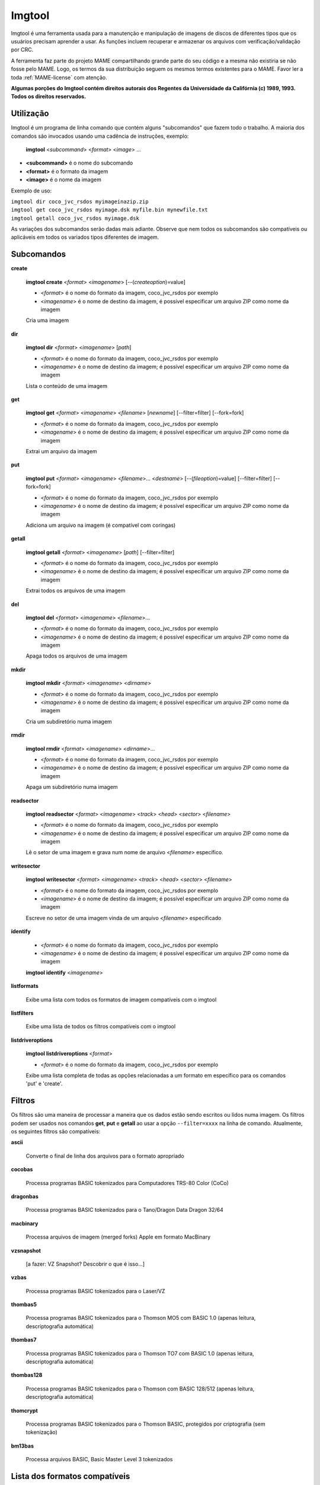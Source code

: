 .. raw:: latex

	\clearpage

Imgtool
=======


Imgtool é uma ferramenta usada para a manutenção e manipulação de
imagens de discos de diferentes tipos que os usuários precisam aprender
a usar. As funções incluem recuperar e armazenar os arquivos com
verificação/validação por CRC.

A ferramenta faz parte do projeto MAME compartilhando grande parte do
seu código e a mesma não existiria se não fosse pelo MAME.
Logo, os termos da sua distribuição seguem os mesmos termos existentes
para o MAME. Favor ler a toda :ref:`MAME-license` com atenção.

**Algumas porções do Imgtool contém direitos autorais dos Regentes da
Universidade da Califórnia (c) 1989, 1993.
Todos os direitos reservados.**

Utilização
----------

Imgtool é um programa de linha comando que contém alguns "subcomandos"
que fazem todo o trabalho. A maioria dos comandos são invocados usando
uma cadência de instruções, exemplo:

	**imgtool** <*subcommand*> <*format*> <*image*> ...

* **<subcommand>** é o nome do subcomando
* **<format>** é o formato da imagem
* **<image>** é o nome da imagem

Exemplo de uso:

|	``imgtool dir coco_jvc_rsdos myimageinazip.zip``
|	``imgtool get coco_jvc_rsdos myimage.dsk myfile.bin mynewfile.txt``
|	``imgtool getall coco_jvc_rsdos myimage.dsk``


As variações dos subcomandos serão dadas mais adiante. Observe que nem
todos os subcomandos são compatíveis ou aplicáveis em todos os
variados tipos diferentes de imagem.


Subcomandos
-----------

**create**

	**imgtool create** <*format*> <*imagename*> [--(*createoption*)=value]

	* <*format*> é o nome do formato da imagem, coco_jvc_rsdos por exemplo
	* <*imagename*> é o nome de destino da imagem, é possível especificar um arquivo ZIP como nome da imagem


	Cria uma imagem

**dir**

	**imgtool dir** <*format*> <*imagename*> [*path*]

	* <*format*> é o nome do formato da imagem, coco_jvc_rsdos por exemplo
	* <*imagename*> é o nome de destino da imagem; é possível especificar um arquivo ZIP como nome da imagem

	Lista o conteúdo de uma imagem

**get**

	**imgtool get** <*format*> <*imagename*> <*filename*> [*newname*] [--filter=filter] [--fork=fork]

	* <*format*> é o nome do formato da imagem, coco_jvc_rsdos por exemplo
	* <*imagename*> é o nome de destino da imagem; é possível especificar um arquivo ZIP como nome da imagem

	Extrai um arquivo da imagem

**put**

	**imgtool put** <*format*> <*imagename*> <*filename*>... <*destname*> [--(*fileoption*)=value] [--filter=filter] [--fork=fork]

	* <*format*> é o nome do formato da imagem, coco_jvc_rsdos por exemplo
	* <*imagename*> é o nome de destino da imagem; é possível especificar um arquivo ZIP como nome da imagem

	Adiciona um arquivo na imagem (é compatível com coringas)

**getall**

	**imgtool getall** <*format*> <*imagename*> [*path*] [--filter=filter]

	* <*format*> é o nome do formato da imagem, coco_jvc_rsdos por exemplo
	* <*imagename*> é o nome de destino da imagem; é possível especificar um arquivo ZIP como nome da imagem

	Extrai todos os arquivos de uma imagem

**del**

	**imgtool del** <*format*> <*imagename*> <*filename*>...

	* <*format*> é o nome do formato da imagem, coco_jvc_rsdos por exemplo
	* <*imagename*> é o nome de destino da imagem; é possível especificar um arquivo ZIP como nome da imagem

	Apaga todos os arquivos de uma imagem

**mkdir**

	**imgtool mkdir** <*format*> <*imagename*> <*dirname*>

	* <*format*> é o nome do formato da imagem, coco_jvc_rsdos por exemplo
	* <*imagename*> é o nome de destino da imagem; é possível especificar um arquivo ZIP como nome da imagem

	Cria um subdiretório numa imagem

**rmdir**

	**imgtool rmdir** <*format*> <*imagename*> <*dirname*>...

	* <*format*> é o nome do formato da imagem, coco_jvc_rsdos por exemplo
	* <*imagename*> é o nome de destino da imagem; é possível especificar um arquivo ZIP como nome da imagem

	Apaga um subdiretório numa imagem

**readsector**

	**imgtool readsector** <*format*> <*imagename*> <*track*> <*head*> <*sector*> <*filename*>

	* <*format*> é o nome do formato da imagem, coco_jvc_rsdos por exemplo
	* <*imagename*> é o nome de destino da imagem; é possível especificar um arquivo ZIP como nome da imagem

	Lê o setor de uma imagem e grava num nome de arquivo <*filename*> específico.

**writesector**

	**imgtool writesector** <*format*> <*imagename*> <*track*> <*head*> <*sector*> <*filename*>

	* <*format*> é o nome do formato da imagem, coco_jvc_rsdos por exemplo
	* <*imagename*> é o nome de destino da imagem; é possível especificar um arquivo ZIP como nome da imagem

	Escreve no setor de uma imagem vinda de um arquivo <*filename*> especificado

**identify**

	* <*format*> é o nome do formato da imagem, coco_jvc_rsdos por exemplo
	* <*imagename*> é o nome de destino da imagem; é possível especificar um arquivo ZIP como nome da imagem

	**imgtool identify** <*imagename*>

**listformats**

	Exibe uma lista com todos os formatos de imagem compatíveis com o imgtool

**listfilters**

	Exibe uma lista de todos os filtros compatíveis com o imgtool

**listdriveroptions**

	**imgtool listdriveroptions** <*format*>

	* <*format*> é o nome do formato da imagem, coco_jvc_rsdos por exemplo

	Exibe uma lista completa de todas as opções relacionadas a um formato em específico para os comandos 'put' e 'create'.


Filtros
-------

Os filtros são uma maneira de processar a maneira que os dados estão
sendo escritos ou lidos numa imagem. Os filtros podem ser usados nos
comandos **get**, **put** e **getall** ao usar a opção ``--filter=xxxx``
na linha de comando. Atualmente, os seguintes filtros são compatíveis:

**ascii**

	Converte o final de linha dos arquivos para o formato apropriado

**cocobas**

	Processa programas BASIC tokenizados para Computadores TRS-80 Color (CoCo)

**dragonbas**

	Processa programas BASIC tokenizados para o Tano/Dragon Data Dragon 32/64

**macbinary**

	Processa arquivos de imagem (merged forks) Apple em formato MacBinary 

**vzsnapshot**

	[a fazer: VZ Snapshot? Descobrir o que é isso...]

**vzbas**

	Processa programas BASIC tokenizados para o Laser/VZ

**thombas5**

	Processa programas BASIC tokenizados para o Thomson MO5 com BASIC 1.0 (apenas leitura, descriptografia automática)

**thombas7**

	Processa programas BASIC tokenizados para o Thomson TO7 com BASIC 1.0 (apenas leitura, descriptografia automática)

**thombas128**

	Processa programas BASIC tokenizados para o Thomson com BASIC 128/512 (apenas leitura, descriptografia automática)

**thomcrypt**

	Processa programas BASIC tokenizados para o Thomson BASIC, protegidos por criptografia (sem tokenização)

**bm13bas**

	Processa arquivos BASIC, Basic Master Level 3 tokenizados

Lista dos formatos compatíveis
------------------------------


Imagem de disquete do Amiga (formato OFS/FFS) - (*amiga_floppy*)
----------------------------------------------------------------


Opções específicas do driver para o módulo 'amiga_floppy':

Nenhuma opção específica da imagem

Opções específicas para a criação da imagem (utilizável com o comando 'create'):

.. O comando 'tabularcolumns' ajuda a manter a largura das tabelas nos
   formatos Latex e PDF, não muda em nada o formato HTML. O alinhamento
   destas tabelas estão configuradas como:
   'Esquerda' | 'Centro' | 'Esquerda'

.. tabularcolumns:: |L|C|L|

.. list-table:: amiga_floppy
   :header-rows: 1

   * - Opções
     - Valores permitidos
     - Descrição
   * - --density
     - dd/hd
     - Densidade
   * - --filesystem
     - ofs/ffs
     - Sistema de Arquivos
   * - --mode
     - none/intl/dirc
     - Opções do sistema de arquivos


Apple ][ imagem de disco DOS order (formato ProDOS) - (*apple2_do_prodos_525*)
------------------------------------------------------------------------------


Opções específicas do driver para o módulo 'apple2_do_prodos_525':

Nenhuma opção específica da imagem

Opções específicas para a criação da imagem (utilizável com o comando 'create'):

.. tabularcolumns:: |L|C|L|

.. list-table:: apple2_do_prodos_525
   :header-rows: 1

   * - Opções
     - Valores permitidos
     - Descrição
   * - --heads
     - 1
     - Cabeças
   * - --tracks
     - 35
     - Pistas
   * - --sectors
     - 16
     - Setores
   * - --sectorlength
     - 256
     - Bytes por setor
   * - --firstsectorid
     - 0
     - Primeiro setor


Apple ][ imagem de disco Nibble order (formato ProDOS) - (*apple2_nib_prodos_525*)
----------------------------------------------------------------------------------


Opções específicas do driver para o módulo 'apple2_nib_prodos_525':

Nenhuma opção específica da imagem

Opções específicas para a criação da imagem (utilizável com o comando 'create'):

.. tabularcolumns:: |L|C|L|

.. list-table:: apple2_nib_prodos_525
   :header-rows: 1

   * - Opções
     - Valores permitidos
     - Descrição
   * - --heads
     - 1
     - Cabeças
   * - --tracks
     - 35
     - Pistas
   * - --sectors
     - 16
     - Setores
   * - --sectorlength
     - 256
     - Bytes por setor
   * - --firstsectorid
     - 0
     - Primeiro setor


Apple ][ imagem de disco ProDOS order (formato ProDOS) - (*apple2_po_prodos_525*)
---------------------------------------------------------------------------------


Opções específicas do driver para o módulo 'apple2_po_prodos_525':

Nenhuma opção específica da imagem

Opções específicas para a criação da imagem (utilizável com o comando 'create'):

.. tabularcolumns:: |L|C|L|

.. list-table:: apple2_po_prodos_525
   :header-rows: 1

   * - Opções
     - Valores permitidos
     - Descrição
   * - --heads
     - 1
     - Cabeças
   * - --tracks
     - 35
     - Pistas
   * - --sectors
     - 16
     - Setores
   * - --sectorlength
     - 256
     - Bytes por Setor
   * - --firstsectorid
     - 0
     - Primeiro setor


Apple ][imagem de disco gs 2IMG (formato ProDOS) - (*apple35_2img_prodos_35*)
-----------------------------------------------------------------------------


Opções específicas do driver para o módulo 'apple35_2img_prodos_35':

Nenhuma opção específica da imagem

Opções específicas para a criação da imagem (utilizável com o comando 'create'):

.. tabularcolumns:: |L|C|L|

.. list-table:: apple35_2img_prodos_35
   :header-rows: 1

   * - Opções
     - Valores permitidos
     - Descrição
   * - --heads
     - 1-2
     - Cabeças
   * - --tracks
     - 80
     - Pistas
   * - --sectorlength
     - 512
     - Bytes por Setor
   * - --firstsectorid
     - 0
     - Primeiro setor


Imagem de disco para o Apple DiskCopy (Disquete Mac HFS) - (*apple35_dc_mac_hfs*)
---------------------------------------------------------------------------------


Opções específicas do driver para o módulo 'apple35_dc_mac_hfs':

Nenhuma opção específica da imagem

Opções específicas para a criação da imagem (utilizável com o comando 'create'):

.. tabularcolumns:: |L|C|L|

.. list-table:: apple35_dc_mac_hfs
   :header-rows: 1

   * - Opções
     - Valores permitidos
     - Descrição
   * - --heads
     - 1-2
     - Cabeças
   * - --tracks
     - 80
     - Pistas
   * - --sectorlength
     - 512
     - Bytes por Setor
   * - --firstsectorid
     - 0
     - Primeiro setor


Imagem de disco para o Apple DiskCopy (Disquete Mac MFS) - (*apple35_dc_mac_hfs*)
---------------------------------------------------------------------------------


Opções específicas do driver para o módulo 'apple35_dc_mac_mfs':

Nenhuma opção específica da imagem

Opções específicas para a criação da imagem (utilizável com o comando 'create'):

.. tabularcolumns:: |L|C|L|

.. list-table:: apple35_dc_mac_mfs
   :header-rows: 1

   * - Opções
     - Valores permitidos
     - Descrição
   * - --heads
     - 1-2
     - Cabeças
   * - --tracks
     - 80
     - Pistas
   * - --sectorlength
     - 512
     - Bytes por Setor
   * - --firstsectorid
     - 0
     - Primeiro setor


Imagem de disco para o Apple DiskCopy (formato ProDOS) - (*apple35_dc_prodos_35*)
----------------------------------------------------------------------------------


Opções específicas do driver para o módulo 'apple35_dc_prodos_35':

Nenhuma opção específica da imagem

Opções específicas para a criação da imagem (utilizável com o comando 'create'):

.. tabularcolumns:: |L|C|L|

.. list-table:: apple35_dc_prodos_35
   :header-rows: 1

   * - Opções
     - Valores permitidos
     - Descrição
   * - --heads
     - 1-2
     - Cabeças
   * - --tracks
     - 80
     - Pistas
   * - --sectorlength
     - 512
     - Bytes por Setor
   * - --firstsectorid
     - 0
     - Primeiro setor


Imagem de disco para o Apple raw 3.5' (Disquete Mac HFS) - (*apple35_raw_mac_hfs*)
----------------------------------------------------------------------------------


Opções específicas do driver para o módulo 'apple35_raw_mac_hfs':

Nenhuma opção específica da imagem

Opções específicas para a criação da imagem (utilizável com o comando 'create'):

.. tabularcolumns:: |L|C|L|

.. list-table:: apple35_raw_mac_hfs
   :header-rows: 1

   * - Opções
     - Valores permitidos
     - Descrição
   * - --heads
     - 1-2
     - Cabeças
   * - --tracks
     - 80
     - Pistas
   * - --sectorlength
     - 512
     - Bytes por Setor
   * - --firstsectorid
     - 0
     - Primeiro setor


Imagem de disco para o Apple raw 3.5' (Disquete Mac MFS) - (*apple35_raw_mac_mfs*)
----------------------------------------------------------------------------------


Opções específicas do driver para o módulo 'apple35_raw_mac_mfs':

Nenhuma opção específica da imagem

Opções específicas para a criação da imagem (utilizável com o comando 'create'):

.. tabularcolumns:: |L|C|L|

.. list-table:: apple35_raw_mac_mfs
   :header-rows: 1

   * - Opções
     - Valores permitidos
     - Descrição
   * - --heads
     - 1-2
     - Cabeças
   * - --tracks
     - 80
     - Pistas
   * - --sectorlength
     - 512
     - Bytes por Setor
   * - --firstsectorid
     - 0
     - Primeiro setor


Imagem de disco para o Apple raw 3.5' (formato ProDOS) - (*apple35_raw_prodos_35*)
----------------------------------------------------------------------------------


Opções específicas do driver para o módulo 'apple35_raw_prodos_35':

Nenhuma opção específica da imagem

Opções específicas para a criação da imagem (utilizável com o comando 'create'):

.. tabularcolumns:: |L|C|L|

.. list-table:: apple35_raw_prodos_35
   :header-rows: 1

   * - Opções
     - Valores permitidos
     - Descrição
   * - --heads
     - 1-2
     - Cabeças
   * - --tracks
     - 80
     - Pistas
   * - --sectorlength
     - 512
     - Bytes por Setor
   * - --firstsectorid
     - 0
     - Primeiro setor


Imagem de disco para o CoCo DMK (formato OS-9) - (*coco_dmk_os9*)
-----------------------------------------------------------------


Opções específicas do driver para o módulo 'coco_dmk_os9':

Nenhuma opção específica da imagem

Opções específicas para a criação da imagem (utilizável com o comando 'create'):

.. tabularcolumns:: |L|C|L|

.. list-table:: coco_dmk_os9
   :header-rows: 1

   * - Opções
     - Valores permitidos
     - Descrição
   * - --heads
     - 1-2
     - Cabeças
   * - --tracks
     - 35-255
     - Pistas
   * - --sectors
     - 1-18
     - Setores
   * - --sectorlength
     - 128/256/512/1024/2048/4096/8192
     - Bytes por Setor
   * - --interleave
     - 0-17
     - Intercalação
   * - --firstsectorid
     - 0-1
     - Primeiro setor

.. raw:: latex

	\clearpage

Imagem de disco para o CoCo DMK (formato RS-DOS) - (*coco_dmk_rsdos*)
---------------------------------------------------------------------


Opções específicas do driver para o módulo 'coco_dmk_rsdos':

Opções específicas para o arquivo (utilizável com o comando 'put')

.. tabularcolumns:: |L|C|L|

.. list-table:: coco_dmk_rsdos (put)
   :header-rows: 1

   * - Opções
     - Valores permitidos
     - Descrição
   * - --ftype
     - basic/data/binary/assembler
     - Tipo do arquivo
   * - --ascii
     - ascii/binary
     - Sinaliza como ASCII ou binário [#]_


Opções específicas para a criação da imagem (utilizável com o comando 'create'):

.. tabularcolumns:: |L|C|L|

.. list-table:: coco_dmk_rsdos (create)
   :header-rows: 1

   * - Opções
     - Valores permitidos
     - Descrição
   * - --heads
     - 1-2
     - Cabeças
   * - --tracks
     - 35-255
     - Pistas
   * - --sectors
     - 1-18
     - Setores
   * - --sectorlength
     - 128/256/512/1024/2048/4096/8192
     - Bytes por Setor
   * - --interleave
     - 0-17
     - Intercalação
   * - --firstsectorid
     - 0-1
     - Primeiro setor


Imagem de disco para o CoCo JVC (formato OS-9) - (*coco_jvc_os9*)
-----------------------------------------------------------------


Opções específicas do driver para o módulo 'coco_jvc_os9':

Nenhuma opção específica da imagem

Opções específicas para a criação da imagem (utilizável com o comando 'create'):

.. tabularcolumns:: |L|C|L|

.. list-table:: coco_jvc_os9
   :header-rows: 1

   * - Opções
     - Valores permitidos
     - Descrição
   * - --heads
     - 1-2
     - Cabeças
   * - --tracks
     - 35-255
     - Pistas
   * - --sectors
     - 1-255
     - Setores
   * - --sectorlength
     - 128/256/512/1024
     - Tamanho do setor
   * - --firstsectorid
     - 0-1
     - Primeiro setor


Imagem de disco para o CoCo JVC (formato RS-DOS) - (*coco_jvc_rsdos*)
---------------------------------------------------------------------


Opções específicas do driver para o módulo 'coco_jvc_rsdos':

Opções específicas para o arquivo (utilizável com o comando 'put')

.. tabularcolumns:: |L|C|L|

.. list-table:: coco_jvc_rsdos (put)
   :header-rows: 1

   * - Opções
     - Valores permitidos
     - Descrição
   * - --ftype
     - basic/data/binary/assembler
     - Tipo do arquivo
   * - --ascii
     - ascii/binary
     - Sinaliza como ASCII ou binário


Opções específicas para a criação da imagem (utilizável com o comando 'create'):

.. tabularcolumns:: |L|C|L|

.. list-table:: coco_jvc_rsdos (create)
   :header-rows: 1

   * - Opções
     - Valores permitidos
     - Descrição
   * - --heads
     - 1-2
     - Cabeças
   * - --tracks
     - 35-255
     - Pistas
   * - --sectors
     - 1-255
     - Setores
   * - --sectorlength
     - 128/256/512/1024
     - Tamanho do setor
   * - --firstsectorid
     - 0
     - Primeiro setor


Imagem de disco para o CoCo OS-9 (formato OS-9) - (*coco_os9_os9*)
------------------------------------------------------------------


Opções específicas do driver para o módulo 'coco_os9_os9':

Nenhuma opção específica da imagem

Opções específicas para a criação da imagem (utilizável com o comando 'create'):

.. tabularcolumns:: |L|C|L|

.. list-table:: coco_os9_os9
   :header-rows: 1

   * - Opções
     - Valores permitidos
     - Descrição
   * - --heads
     - 1-2
     - Cabeças
   * - --tracks
     - 35-255
     - Pistas
   * - --sectors
     - 1-255
     - Setores
   * - --sectorlength
     - 128/256/512/1024
     - Tamanho do setor
   * - --firstsectorid
     - 1
     - Primeiro setor


Imagem de disco para o CoCo VDK (formato OS-9) - (*coco_vdk_os9*)
-----------------------------------------------------------------


Opções específicas do driver para o módulo 'coco_vdk_os9':

Nenhuma opção específica da imagem

Opções específicas para a criação da imagem (utilizável com o comando 'create'):

.. tabularcolumns:: |L|C|L|

.. list-table:: coco_vdk_os9
   :header-rows: 1

   * - Opções
     - Valores permitidos
     - Descrição
   * - --heads
     - 1-2
     - Cabeças
   * - --tracks
     - 35-255
     - Pistas
   * - --sectors
     - 18
     - Setores
   * - --sectorlength
     - 256
     - Tamanho do setor
   * - --firstsectorid
     - 1
     - Primeiro setor


Imagem de disco para o CoCo VDK (formato RS-DOS) - (*coco_vdk_rsdos*)
---------------------------------------------------------------------


Opções específicas do driver para o módulo 'coco_vdk_rsdos':

Opções específicas para o arquivo (utilizável com o comando 'put')

.. tabularcolumns:: |L|C|L|

.. list-table:: coco_vdk_rsdos (put)
   :header-rows: 1

   * - Opções
     - Valores permitidos
     - Descrição
   * - --ftype
     - basic/data/binary/assembler
     - Tipo do arquivo
   * - --ascii
     - ascii/binary
     - Sinaliza como ASCII ou binário


Opções específicas para a criação da imagem (utilizável com o comando 'create'):

.. tabularcolumns:: |L|C|L|

.. list-table:: coco_vdk_rsdos (create)
   :header-rows: 1

   * - Opções
     - Valores permitidos
     - Descrição
   * - --heads
     - 1-2
     - Cabeças
   * - --tracks
     - 35-255
     - Pistas
   * - --sectors
     - 18
     - Setores
   * - --sectorlength
     - 256
     - Tamanho do setor
   * - --firstsectorid
     - 1
     - Primeiro setor


Imagem de disquete para o Concept - (*concept*)
-----------------------------------------------


Opções específicas do driver para o módulo 'concept':

Nenhuma opção específica da imagem

Nenhuma opção específica para a criação da imagem


Imagem de disquete para o CopyQM (formato Basic Master Level 3) - (*cqm_bml3*)
-------------------------------------------------------------------------------


Opções específicas do driver para o módulo 'cqm_bml3':

Opções específicas para o arquivo (utilizável com o comando 'put')

.. tabularcolumns:: |L|C|L|

.. list-table:: cqm_bml3
   :header-rows: 1

   * - Opções
     - Valores permitidos
     - Descrição
   * - --ftype
     - basic/data/binary/assembler
     - Tipo do arquivo
   * - --ascii
     - ascii/binary
     - Sinaliza como ASCII ou binário

Nenhuma opção específica para a criação da imagem


Imagem de disquete para o CopyQM (formato FAT) - (*cqm_fat*)
------------------------------------------------------------


Opções específicas do driver para o módulo 'cqm_fat':

Nenhuma opção específica da imagem

Nenhuma opção específica para a criação da imagem


Imagem de disquete para o CopyQM (Mac HFS Floppy) - (*cqm_mac_hfs*)
-------------------------------------------------------------------


Opções específicas do driver para o módulo 'cqm_mac_hfs':

Nenhuma opção específica da imagem

Nenhuma opção específica para a criação da imagem


Imagem de disquete para o CopyQM (Disquete Mac MFS) - (*cqm_mac_mfs*)
---------------------------------------------------------------------


Opções específicas do driver para o módulo 'cqm_mac_mfs':

Nenhuma opção específica da imagem

Nenhuma opção específica para a criação da imagem


Imagem de disquete para o CopyQM (formato OS-9) - (*cqm_os9*)
-------------------------------------------------------------


Opções específicas do driver para o módulo 'cqm_os9':

Nenhuma opção específica da imagem

Nenhuma opção específica para a criação da imagem


Imagem de disquete para o CopyQM (formato ProDOS) - (*cqm_prodos_35*)
---------------------------------------------------------------------


Opções específicas do driver para o módulo 'cqm_prodos_35':

Nenhuma opção específica da imagem

Nenhuma opção específica para a criação da imagem


Imagem de disquete para o CopyQM (formato ProDOS) - (*cqm_prodos_525*)
----------------------------------------------------------------------


Opções específicas do driver para o módulo 'cqm_prodos_525':

Nenhuma opção específica da imagem

Nenhuma opção específica para a criação da imagem


Imagem de disquete para o CopyQM (formato RS-DOS) - (*cqm_rsdos*)
-----------------------------------------------------------------


Opções específicas do driver para o módulo 'cqm_rsdos':

Opções específicas para o arquivo (utilizável com o comando 'put')

.. tabularcolumns:: |L|C|L|

.. list-table:: cqm_rsdos
   :header-rows: 1

   * - Opções
     - Valores permitidos
     - Descrição
   * - --ftype
     - basic/data/binary/assembler
     - Tipo do arquivo
   * - --ascii
     - ascii/binary
     - Sinaliza como ASCII ou binário

Nenhuma opção específica para a criação da imagem


Imagem de disquete para o CopyQM (formato VZ-DOS) - (*cqm_vzdos*)
-----------------------------------------------------------------


Opções específicas do driver para o módulo 'cqm_vzdos':

Opções específicas para o arquivo (utilizável com o comando 'put')

.. tabularcolumns:: |L|C|L|

.. list-table:: cqm_vzdos
   :header-rows: 1

   * - Opções
     - Valores permitidos
     - Descrição
   * - --ftype
     - basic/binary/data
     - Tipo do arquivo
   * - --ascii
     - intern/extern
     - Nome do arquivo

Nenhuma opção específica para a criação da imagem


Sistema de arquivos para o Cybiko Classic - (*cybiko*)
------------------------------------------------------


Opções específicas do driver para o módulo 'cybiko':

Nenhuma opção específica da imagem

Opções específicas para a criação da imagem (utilizável com o comando 'create'):

.. Ajustado para não quebrar o layout.

.. tabularcolumns:: |C|C|C|

.. list-table:: cybiko
   :header-rows: 1

   * - Opções
     - Valores permitidos
     - Descrição
   * - --flash
     - AT45DB041/AT45DB081/AT45DB161
     - Modelo da memória flash


Sistema de arquivos para o Cybiko Xtreme - (*cybikoxt*)
-------------------------------------------------------


Opções específicas do driver para o módulo 'cybikoxt':

Nenhuma opção específica da imagem

Nenhuma opção específica para a criação da imagem


Imagem de disquete para o D88 (formato Basic Master Level 3) - (*d88_bml3*)
---------------------------------------------------------------------------

Opções específicas do driver para o módulo 'd88_bml3':

Opções específicas para o arquivo (utilizável com o comando 'put')

.. tabularcolumns:: |L|C|L|

.. list-table:: d88_bml3
   :header-rows: 1

   * - Opções
     - Valores permitidos
     - Descrição
   * - --ftype
     - basic/data/binary/assembler
     - Tipo do arquivo
   * - --ascii
     - ascii/binary
     - Sinaliza como ASCII ou binário

Nenhuma opção específica para a criação da imagem


Imagem de disquete para o D88 (formato FAT) - (*d88_fat*)
---------------------------------------------------------


Opções específicas do driver para o módulo 'd88_fat':

Nenhuma opção específica da imagem

Nenhuma opção específica para a criação da imagem


Imagem de disquete para o D88 (Disquete Mac HFS) - (*d88_mac_hfs*)
------------------------------------------------------------------


Opções específicas do driver para o módulo 'd88_mac_hfs':

Nenhuma opção específica da imagem

Nenhuma opção específica para a criação da imagem


Imagem de disquete para o D88 (Disquete Mac MFS) - (*d88_mac_mfs*)
------------------------------------------------------------------


Opções específicas do driver para o módulo 'd88_mac_mfs':

Nenhuma opção específica da imagem

Nenhuma opção específica para a criação da imagem


Imagem de disquete para o D88 (formato OS-9) - (*d88_os9*)
----------------------------------------------------------


Opções específicas do driver para o módulo 'd88_os9':

Nenhuma opção específica da imagem

Nenhuma opção específica para a criação da imagem


Imagem de disquete para o D88 (formato OS-9) - (*d88_os9*)
----------------------------------------------------------


Opções específicas do driver para o módulo 'd88_prodos_35':

Nenhuma opção específica da imagem

Nenhuma opção específica para a criação da imagem


Imagem de disquete para o D88 (formato ProDOS) - (*d88_prodos_525*)
-------------------------------------------------------------------


Opções específicas do driver para o módulo 'd88_prodos_525':

Nenhuma opção específica da imagem

Nenhuma opção específica para a criação da imagem


Imagem de disquete para o D88 (formato RS-DOS) - (*d88_rsdos*)
--------------------------------------------------------------


Opções específicas do driver para o módulo 'd88_rsdos':

Opções específicas para o arquivo (utilizável com o comando 'put')

.. tabularcolumns:: |L|C|L|

.. list-table:: d88_rsdos
   :header-rows: 1

   * - Opções
     - Valores permitidos
     - Descrição
   * - --ftype
     - basic/data/binary/assembler
     - Tipo do arquivo
   * - --ascii
     - ascii/binary
     - Sinaliza como ASCII ou binário

Nenhuma opção específica para a criação da imagem


Imagem de disquete para o D88 (formato VZ-DOS) - (*d88_vzdos*)
--------------------------------------------------------------


Opções específicas do driver para o módulo 'd88_vzdos':

Opções específicas para o arquivo (utilizável com o comando 'put')

.. tabularcolumns:: |L|C|L|

.. list-table:: d88_vzdos
   :header-rows: 1

   * - Opções
     - Valores permitidos
     - Descrição
   * - --ftype
     - basic/binary/data
     - Tipo do arquivo
   * - --ascii
     - intern/extern
     - Nome do arquivo

Nenhuma opção específica para a criação da imagem


Imagem de disquete para o DSK (formato Basic Master Level 3) - (*dsk_bml3*)
---------------------------------------------------------------------------


Opções específicas do driver para o módulo 'dsk_bml3':

Opções específicas para o arquivo (utilizável com o comando 'put')

.. tabularcolumns:: |L|C|L|

.. list-table:: dsk_bml3
   :header-rows: 1

   * - Opções
     - Valores permitidos
     - Descrição
   * - --ftype
     - basic/data/binary/assembler
     - Tipo do arquivo
   * - --ascii
     - ascii/binary
     - Sinaliza como ASCII ou binário

Nenhuma opção específica para a criação da imagem


Imagem de disquete para o DSK (formato FAT) - (*dsk_fat*)
---------------------------------------------------------


Opções específicas do driver para o módulo 'dsk_fat':

Nenhuma opção específica da imagem

Nenhuma opção específica para a criação da imagem


Imagem de disquete para o DSK (disquete Mac HFS) - (*dsk_mac_hfs*)
------------------------------------------------------------------


Opções específicas do driver para o módulo 'dsk_mac_hfs':

Nenhuma opção específica da imagem

Nenhuma opção específica para a criação da imagem


Imagem de disquete DSK (Disquete Mac MFS) - (*dsk_mac_mfs*)
-----------------------------------------------------------


Opções específicas do driver para o módulo 'dsk_mac_mfs':

Nenhuma opção específica da imagem

Nenhuma opção específica para a criação da imagem


Imagem de disquete para o DSK (formato OS-9) - (*dsk_os9*)
----------------------------------------------------------


Opções específicas do driver para o módulo 'dsk_os9':

Nenhuma opção específica da imagem

Nenhuma opção específica para a criação da imagem


Imagem de disquete para o DSK (formato ProDOS) - (*dsk_prodos_35*)
------------------------------------------------------------------


Opções específicas do driver para o módulo 'dsk_prodos_35':

Nenhuma opção específica da imagem

Nenhuma opção específica para a criação da imagem


Imagem de disquete para o DSK (formato ProDOS) - (*dsk_prodos_525*)
-------------------------------------------------------------------


Opções específicas do driver para o módulo 'dsk_prodos_525':

Nenhuma opção específica da imagem

Nenhuma opção específica para a criação da imagem


Imagem de disquete para o DSK (formato RS-DOS) - (*dsk_rsdos*)
--------------------------------------------------------------


Opções específicas do driver para o módulo 'dsk_rsdos':

Opções específicas para o arquivo (utilizável com o comando 'put')

.. tabularcolumns:: |L|C|L|

.. list-table:: dsk_rsdos
   :header-rows: 1

   * - Opções
     - Valores permitidos
     - Descrição
   * - --ftype
     - basic/data/binary/assembler
     - Tipo do arquivo
   * - --ascii
     - ascii/binary
     - Sinaliza como ASCII ou binário

Nenhuma opção específica para a criação da imagem


Imagem de disquete para o DSK (formato VZ-DOS) - (*dsk_vzdos*)
--------------------------------------------------------------


Opções específicas do driver para o módulo 'dsk_vzdos':

Opções específicas para o arquivo (utilizável com o comando 'put')

.. tabularcolumns:: |L|C|L|

.. list-table:: cqm_vzdos
   :header-rows: 1

   * - Opções
     - Valores permitidos
     - Descrição
   * - --ftype
     - basic/binary/data
     - Tipo do arquivo
   * - --ascii
     - intern/extern
     - Nome do arquivo

Nenhuma opção específica para a criação da imagem


Imagem de Disco Formatado (formato Basic Master Level 3) - (*fdi_bml3*)
-----------------------------------------------------------------------


Opções específicas do driver para o módulo 'fdi_bml3':

Opções específicas para o arquivo (utilizável com o comando 'put')

.. tabularcolumns:: |L|C|L|

.. list-table:: fdi_bml3
   :header-rows: 1

   * - Opções
     - Valores permitidos
     - Descrição
   * - --ftype
     - basic/data/binary/assembler
     - Tipo do arquivo
   * - --ascii
     - ascii/binary
     - Sinaliza como ASCII ou binário

Nenhuma opção específica para a criação da imagem


Imagem de Disco Formatado (formato FAT) - (*fdi_fat*)
-----------------------------------------------------


Opções específicas do driver para o módulo 'fdi_fat':

Nenhuma opção específica da imagem

Nenhuma opção específica para a criação da imagem


Imagem de Disco Formatado (Disquete Mac HFS) - (*fdi_mac_hfs*)
--------------------------------------------------------------


Opções específicas do driver para o módulo 'fdi_mac_hfs':

Nenhuma opção específica da imagem

Nenhuma opção específica para a criação da imagem


Imagem de Disco Formatado (Disquete Mac MFS) - (*fdi_mac_mfs*)
--------------------------------------------------------------


Opções específicas do driver para o módulo 'fdi_mac_mfs':

Nenhuma opção específica da imagem

Nenhuma opção específica para a criação da imagem


Imagem de Disco Formatado (formato OS-9) - (*fdi_os9*)
------------------------------------------------------


Opções específicas do driver para o módulo 'fdi_os9':

Nenhuma opção específica da imagem

Nenhuma opção específica para a criação da imagem


Imagem de Disco Formatado (formato ProDOS) - (*fdi_prodos_35*)
--------------------------------------------------------------


Opções específicas do driver para o módulo 'fdi_prodos_35':

Nenhuma opção específica da imagem

Nenhuma opção específica para a criação da imagem


Imagem de Disco Formatado (formato ProDOS) - (*fdi_prodos_525*)
---------------------------------------------------------------


Opções específicas do driver para o módulo 'fdi_prodos_525':

Nenhuma opção específica da imagem

Nenhuma opção específica para a criação da imagem


Imagem de Disco Formatado (formato RS-DOS) - (*fdi_rsdos*)
----------------------------------------------------------


Opções específicas do driver para o módulo 'fdi_rsdos':

Opções específicas para o arquivo (utilizável com o comando 'put')

.. tabularcolumns:: |L|C|L|

.. list-table:: fdi_rsdos
   :header-rows: 1

   * - Opções
     - Valores permitidos
     - Descrição
   * - --ftype
     - basic/data/binary/assembler
     - Tipo do arquivo
   * - --ascii
     - ascii/binary
     - Sinaliza como ASCII ou binário

Nenhuma opção específica para a criação da imagem


Imagem de Disco Formatado (formato VZ-DOS) - (*fdi_vzdos*)
----------------------------------------------------------


Opções específicas do driver para o módulo 'fdi_vzdos':

Opções específicas para o arquivo (utilizável com o comando 'put')

.. tabularcolumns:: |L|C|L|

.. list-table:: fdi_vzdos
   :header-rows: 1

   * - Opções
     - Valores permitidos
     - Descrição
   * - --ftype
     - basic/binary/data
     - Tipo do arquivo
   * - --ascii
     - intern/extern
     - Nome do arquivo

Nenhuma opção específica para a criação da imagem


Cartão de memória para o HP48 SX/GX - (*hp48*)
----------------------------------------------


Opções específicas do driver para o módulo 'hp48':

Nenhuma opção específica da imagem

Opções específicas para a criação da imagem (utilizável com o comando 'create'):

.. Ajustado para não quebrar o layout.

.. tabularcolumns:: |C|C|C|

.. list-table:: hp48
   :header-rows: 1

   * - Opções
     - Valores permitidos
     - Descrição
   * - --flash
     - AT45DB041/AT45DB081/AT45DB161
     - Modelo da memória flash

Imagem de disquete IMD (formato Basic Master Level 3) - (*imd_bml3*)
--------------------------------------------------------------------


Opções específicas do driver para o módulo 'imd_bml3':

Opções específicas para o arquivo (utilizável com o comando 'put')

.. tabularcolumns:: |L|C|L|

.. list-table:: imd_bml3
   :header-rows: 1

   * - Opções
     - Valores permitidos
     - Descrição
   * - --ftype
     - basic/data/binary/assembler
     - Tipo do arquivo
   * - --ascii
     - ascii/binary
     - Sinaliza como ASCII ou binário

Nenhuma opção específica para a criação da imagem


Imagem de disquete IMD (formato FAT) - (*imd_fat*)
--------------------------------------------------


Opções específicas do driver para o módulo 'imd_fat':

Nenhuma opção específica da imagem

Nenhuma opção específica para a criação da imagem


Imagem de disquete IMD (disquete Mac HFS) - (*imd_mac_hfs*)
-----------------------------------------------------------


Opções específicas do driver para o módulo 'imd_mac_hfs':

Nenhuma opção específica da imagem

Nenhuma opção específica para a criação da imagem


Imagem de disquete IMD (Disquete Mac MFS) - (*imd_mac_mfs*)
------------------------------------------------------------


Opções específicas do driver para o módulo 'imd_mac_mfs':

Nenhuma opção específica da imagem

Nenhuma opção específica para a criação da imagem


Imagem de disquete IMD (formato OS-9) - (*imd_os9*)
---------------------------------------------------


Opções específicas do driver para o módulo 'imd_os9':

Nenhuma opção específica da imagem

Nenhuma opção específica para a criação da imagem


Imagem de disquete IMD (formato ProDOS) - (*imd_prodos_35*)
-----------------------------------------------------------


Opções específicas do driver para o módulo 'imd_prodos_35':

Nenhuma opção específica da imagem

Nenhuma opção específica para a criação da imagem


Imagem de disquete IMD (formato ProDOS) - (*imd_prodos_525*)
------------------------------------------------------------


Opções específicas do driver para o módulo 'imd_prodos_525':

Nenhuma opção específica da imagem

Nenhuma opção específica para a criação da imagem


Imagem de disquete IMD (formato RS-DOS) - (*imd_rsdos*)
-------------------------------------------------------


Opções específicas do driver para o módulo 'imd_rsdos':

Opções específicas para o arquivo (utilizável com o comando 'put')

.. tabularcolumns:: |L|C|L|

.. list-table:: imd_rsdos
   :header-rows: 1

   * - Opções
     - Valores permitidos
     - Descrição
   * - --ftype
     - basic/data/binary/assembler
     - Tipo do arquivo
   * - --ascii
     - ascii/binary
     - Sinaliza como ASCII ou binário

Nenhuma opção específica para a criação da imagem


Imagem de disquete IMD (formato VZ-DOS) - (*imd_vzdos*)
-------------------------------------------------------


Opções específicas do driver para o módulo 'imd_vzdos':

Opções específicas para o arquivo (utilizável com o comando 'put')

.. tabularcolumns:: |L|C|L|

.. list-table:: imd_vzdos
   :header-rows: 1

   * - Opções
     - Valores permitidos
     - Descrição
   * - --ftype
     - basic/binary/data
     - Tipo do arquivo
   * - --ascii
     - intern/extern
     - Nome do arquivo

Nenhuma opção específica para a criação da imagem


Imagem de disco rígido para o  MESS - (*mess_hd*)
-------------------------------------------------


Opções específicas do driver para o módulo 'mess_hd':

Nenhuma opção específica da imagem

Opções específicas para a criação da imagem (utilizável com o comando 'create'):

.. list-table:: mess_hd
   :widths: 20 28 20
   :header-rows: 1

   * - Opções
     - Valores permitidos
     - Descrição
   * - --blocksize
     - 1-2048
     - Tamanho do Bloco
   * - --cylinders
     - 1-65536
     - Cilindros
   * - --heads
     - 1-64
     - Cabeças
   * - --sectors
     - 1-4096
     - Setores
   * - --seclen
     - | 128/256/512/1024/2048/4096
       | 8192/16384/32768/65536
     - Tamanho do setor


Disquete para o TI99 (formato PC99) - (*pc99fm*)
------------------------------------------------


Opções específicas do driver para o módulo 'pc99fm':

Nenhuma opção específica da imagem

Nenhuma opção específica para a criação da imagem


Disquete para o TI99 (formato PC99 MFM) - (*pc99mfm*)
-----------------------------------------------------


Opções específicas do driver para o módulo 'pc99mfm':

Nenhuma opção específica da imagem

Nenhuma opção específica para a criação da imagem


Imagem de disco para o PC CHD - (*pc_chd*)
------------------------------------------


Opções específicas do driver para o módulo 'pc_chd':

Nenhuma opção específica da imagem

Opções específicas para a criação da imagem (utilizável com o comando 'create'):

.. list-table:: pc_chd
   :widths: 20 40 20
   :header-rows: 1

   * - Opções
     - Valores permitidos
     - Descrição
   * - --cylinders
     - | 10/20/30/40/50/60/70/80/90/100/110/120
       | 130/140/150/160/170/180/190/200
     - Cilindros
   * - --heads
     - 1-16
     - Cabeças
   * - --sectors
     - 1-63
     - Setores

Imagem de disquete para o PC (formato FAT) - (*pc_dsk_fat*)
-----------------------------------------------------------


Opções específicas do driver para o módulo 'pc_dsk_fat':

Nenhuma opção específica da imagem

Opções específicas para a criação da imagem (utilizável com o comando 'create'):

.. tabularcolumns:: |L|C|L|

.. list-table:: pc_dsk_fat
   :header-rows: 1

   * - Opções
     - Valores permitidos
     - Descrição
   * - --heads
     - 1-2
     - Quantidade de cabeças
   * - --tracks
     - 40/80
     - Quantidade de pistas
   * - --sectors
     - 8/9/10/15/18/36
     - Quantidade de setores

Psion Organiser II Datapack - (*psionpack*)
-------------------------------------------


Opções específicas do driver para o módulo 'psionpack':

Opções específicas para o arquivo (utilizável com o comando 'put')

.. tabularcolumns:: |L|C|L|

.. list-table:: psionpack (put)
   :header-rows: 1

   * - Opções
     - Valores permitidos
     - Descrição
   * - --type
     - OB3/OPL/ODB
     - Tipo do arquivo
   * - --id
     - 0/145-255
     - ID do arquivo

Opções específicas para a criação da imagem (utilizável com o comando 'create'):

.. tabularcolumns:: |L|C|L|

.. list-table:: psionpack (create)
   :header-rows: 1

   * - Opções
     - Valores permitidos
     - Descrição
   * - --size
     - 8k/16k/32k/64k/128k
     - Tamanho do datapack
   * - --ram
     - 0/1
     - EPROM/RAM datapack
   * - --paged
     - 0/1
     - linear/paged datapack
   * - --protect
     - 0/1
     - datapack com escrita protegida
   * - --boot
     - 0/1
     - datapack inicializável
   * - --copy
     - 0/1
     - datapack com permissão de cópia

Imagem de disquete para o Teledisk (formato Basic Master Level 3) - (*td0_bml3*)
---------------------------------------------------------------------------------


Opções específicas do driver para o módulo 'td0_bml3':

Opções específicas para o arquivo (utilizável com o comando 'put')

.. tabularcolumns:: |L|C|L|

.. list-table:: td0_bml3
   :header-rows: 1

   * - Opções
     - Valores permitidos
     - Descrição
   * - --ftype
     - basic/data/binary/assembler
     - Tipo do arquivo
   * - --ascii
     - ascii/binary
     - Sinaliza como ASCII ou binário

Nenhuma opção específica para a criação da imagem


Imagem de disquete para o Teledisk (formato FAT) - (*td0_fat*)
--------------------------------------------------------------


Opções específicas do driver para o módulo 'td0_fat':

Nenhuma opção específica da imagem

Nenhuma opção específica para a criação da imagem


Imagem de disquete para o Teledisk (Disquete Mac HFS) - (*td0_mac_hfs*)
-----------------------------------------------------------------------


Opções específicas do driver para o módulo 'td0_mac_hfs':

Nenhuma opção específica da imagem

Nenhuma opção específica para a criação da imagem


Imagem de disquete para o Teledisk (Disquete Mac MFS) - (*td0_mac_mfs*)
-----------------------------------------------------------------------


Opções específicas do driver para o módulo 'td0_mac_mfs':

Nenhuma opção específica da imagem

Nenhuma opção específica para a criação da imagem


Imagem de disquete para o Teledisk (OS-9 format) - (*td0_os9*)
--------------------------------------------------------------


Opções específicas do driver para o módulo 'td0_os9':

Nenhuma opção específica da imagem

Nenhuma opção específica para a criação da imagem


Imagem de disquete para o Teledisk (formato ProDOS) - (*td0_prodos_35*)
-----------------------------------------------------------------------


Opções específicas do driver para o módulo 'td0_prodos_35':

Nenhuma opção específica da imagem

Nenhuma opção específica para a criação da imagem


Imagem de disquete para o Teledisk (formato ProDOS) - (*td0_prodos_525*)
------------------------------------------------------------------------


Opções específicas do driver para o módulo 'td0_prodos_525':

Nenhuma opção específica da imagem

Nenhuma opção específica para a criação da imagem


Imagem de disquete para o Teledisk (RS-DOS format) - (*td0_rsdos*)
------------------------------------------------------------------


Opções específicas do driver para o módulo 'td0_rsdos':

Opções específicas para o arquivo (utilizável com o comando 'put')

.. tabularcolumns:: |L|C|L|

.. list-table:: td0_rsdos
   :header-rows: 1

   * - Opções
     - Valores permitidos
     - Descrição
   * - --ftype
     - basic/data/binary/assembler
     - Tipo do arquivo
   * - --ascii
     - ascii/binary
     - Sinaliza como ASCII ou binário

Nenhuma opção específica para a criação da imagem


Imagem de disquete para o Teledisk (VZ-DOS format) - (*td0_vzdos*)
------------------------------------------------------------------


Opções específicas do driver para o módulo 'td0_vzdos':

Opções específicas para o arquivo (utilizável com o comando 'put')

.. tabularcolumns:: |L|C|L|

.. list-table:: td0_vzdos
   :header-rows: 1

   * - Opções
     - Valores permitidos
     - Descrição
   * - --ftype
     - basic/binary/data
     - Tipo do arquivo
   * - --ascii
     - intern/extern
     - Nome do arquivo

Nenhuma opção específica para a criação da imagem


Imagem de disquete Thomson .fd, formato BASIC - (*thom_fd*)
-----------------------------------------------------------


Opções específicas do driver para o módulo 'thom_fd':

Opções específicas para o arquivo (utilizável com o comando 'put')

.. tabularcolumns:: |L|C|L|

.. list-table:: thom_fd (put)
   :header-rows: 1

   * - Opções
     - Valores permitidos
     - Descrição
   * - --ftype
     - auto/B/D/M/A
     - Tipo do arquivo
   * - --format
     - auto/B/A
     - Indicador do formato
   * - --comment
     - (string)
     - Comentário

Opções específicas para a criação da imagem (utilizável com o comando 'create'):

.. tabularcolumns:: |L|C|L|

.. list-table:: thom_fd (create)
   :header-rows: 1

   * - Opções
     - Valores permitidos
     - Descrição
   * - --heads
     - 1-2
     - Cabeças
   * - --tracks
     - 40/80
     - Pistas
   * - --density
     - SD/DD
     - Densidade Simples ou Dupla
   * - --name
     - (string)
     - Nome do disquete

Imagem de disquete Thomson .fd, formato BASIC - (*thom_qd*)
-----------------------------------------------------------


Opções específicas do driver para o módulo 'thom_qd':

Opções específicas para o arquivo (utilizável com o comando 'put')

.. tabularcolumns:: |L|C|L|

.. list-table:: thom_qd (put)
   :header-rows: 1

   * - Opções
     - Valores permitidos
     - Descrição
   * - --ftype
     - auto/B/D/M/A
     - Tipo do arquivo
   * - --format
     - auto/B/A
     - Indicador do formato
   * - --comment
     - (string)
     - Comentário

Opções específicas para a criação da imagem (utilizável com o comando 'create'):

.. tabularcolumns:: |L|C|L|

.. list-table:: thom_qd (create)
   :header-rows: 1

   * - Opções
     - Valores permitidos
     - Descrição
   * - --heads
     - 1-2
     - Cabeças
   * - --tracks
     - 25
     - Pistas
   * - --density
     - SD/DD
     - Densidade Simples ou Dupla
   * - --name
     - (string)
     - Nome do disquete

Imagem de disquete Thomson .fd, formato BASIC - (*thom_sap*)
------------------------------------------------------------


Opções específicas do driver para o módulo 'thom_sap':

Opções específicas para o arquivo (utilizável com o comando 'put')

.. tabularcolumns:: |L|C|L|

.. list-table:: thom_sap (put)
   :header-rows: 1

   * - Opções
     - Valores permitidos
     - Descrição
   * - --ftype
     - auto/B/D/M/A
     - Tipo do arquivo
   * - --format
     - auto/B/A
     - Indicador do formato
   * - --comment
     - (string)
     - Comentário

Opções específicas para a criação da imagem (utilizável com o comando 'create'):

.. tabularcolumns:: |L|C|L|

.. list-table:: thom_sap (create)
   :header-rows: 1

   * - Opções
     - Valores permitidos
     - Descrição
   * - --heads
     - 1
     - Cabeças
   * - --tracks
     - 40/80
     - Pistas
   * - --density
     - SD/DD
     - Densidade Simples ou Dupla
   * - --name
     - (string)
     - Nome do disquete

Imagem de Disco Rígido para o TI990 - (*ti990hd*)
-------------------------------------------------


Opções específicas do driver para o módulo 'ti990hd':

Nenhuma opção específica da imagem

Opções específicas para a criação da imagem (utilizável com o comando 'create'):

.. tabularcolumns:: |L|C|L|

.. list-table:: ti990hd
   :header-rows: 1

   * - Opções
     - Valores permitidos
     - Descrição
   * - --cylinders
     - 1-2047
     - Quantidade de cabeças
   * - --heads
     - 1-31
     - Quantidade de pistas
   * - --sectors
     - 1-256
     - Quantidade de Setores
   * - --bytes per sector
     - Geralmente 25256-512 256-512
     - Bytes Por Setor [A fazer: O imgtool está com falhas nesta seção]

Disquete para o TI99 (formato antigo do MESS) - (*ti99_old*)
------------------------------------------------------------


Opções específicas do driver para o módulo 'ti99_old':

Nenhuma opção específica da imagem

Opções específicas para a criação da imagem (utilizável com o comando 'create'):

.. tabularcolumns:: |L|C|L|

.. list-table:: ti99_old
   :header-rows: 1

   * - Opções
     - Valores permitidos
     - Descrição
   * - --sides
     - 1-2
     - Lados
   * - --tracks
     - 1-80
     - Pistas
   * - --sectors
     - 1-36
     - Setores :menuselection:`1 --> 9 para DS, 1 --> 18 para DD, 1 --> 36 para AD`
   * - --protection
     - 0-1
     - Proteção (0 para normal, 1 para protegido)
   * - --density
     - Auto/DS/DD/AD
     - Tipos de densidade


Disco Rígido para o TI99 - (*ti99hd*)
-------------------------------------


Opções específicas do driver para o módulo 'ti99hd':

Nenhuma opção específica da imagem

Nenhuma opção específica para a criação da imagem

.. raw:: latex

	\clearpage

Disquete para o TI99 (formato V9T9) - (*v9t9*)
----------------------------------------------


Opções específicas do driver para o módulo 'v9t9':

Nenhuma opção específica da imagem

Opções específicas para a criação da imagem (utilizável com o comando 'create'):

.. tabularcolumns:: |L|C|L|

.. list-table:: v9t9
   :header-rows: 1

   * - Opções
     - Valores permitidos
     - Descrição
   * - --sides
     - 1-2
     - Lados
   * - --tracks
     - 1-80
     - Pistas
   * - --sectors
     - 1-36
     - Setores :menuselection:`1 --> 9 para DS, 1 --> 18 para DD, 1 --> 36 para AD`
   * - --protection
     - 0-1
     - Proteção (0 para normal, 1 para protegido)
   * - --density
     - Auto/DS/DD/AD
     - Tipos de densidade


Imagem de disco para o Laser/VZ (formato VZ-DOS) - (*vtech1_vzdos*)
-------------------------------------------------------------------


Opções específicas do driver para o módulo 'vtech1_vzdos':

Opções específicas para o arquivo (utilizável com o comando 'put')

.. tabularcolumns:: |L|C|L|

.. list-table:: vtech1_vzdos (put)
   :header-rows: 1

   * - Opções
     - Valores permitidos
     - Descrição
   * - --ftype
     - basic/binary/data
     - Tipo do arquivo
   * - --ascii
     - intern/extern
     - Nome do arquivo

Opções específicas para a criação da imagem (utilizável com o comando 'create'):

.. tabularcolumns:: |L|C|L|

.. list-table:: vtech1_vzdos (create)
   :header-rows: 1

   * - Opções
     - Valores permitidos
     - Descrição
   * - --heads
     - 1
     - Cabeças
   * - --tracks
     - 40
     - Pistas
   * - --sectors
     - 16
     - Setores
   * - --sectorlength
     - 154
     - Tamanho do setor
   * - --firstsectorid
     - 0
     - Primeiro setor


[A fazer: preencher as estruturas e descrever melhor os comandos.
Essas descrições vieram do arquivo imgtool.txt e estão muito
simplificadas]

.. [#]	ASCII flag. (Nota do tradutor)
